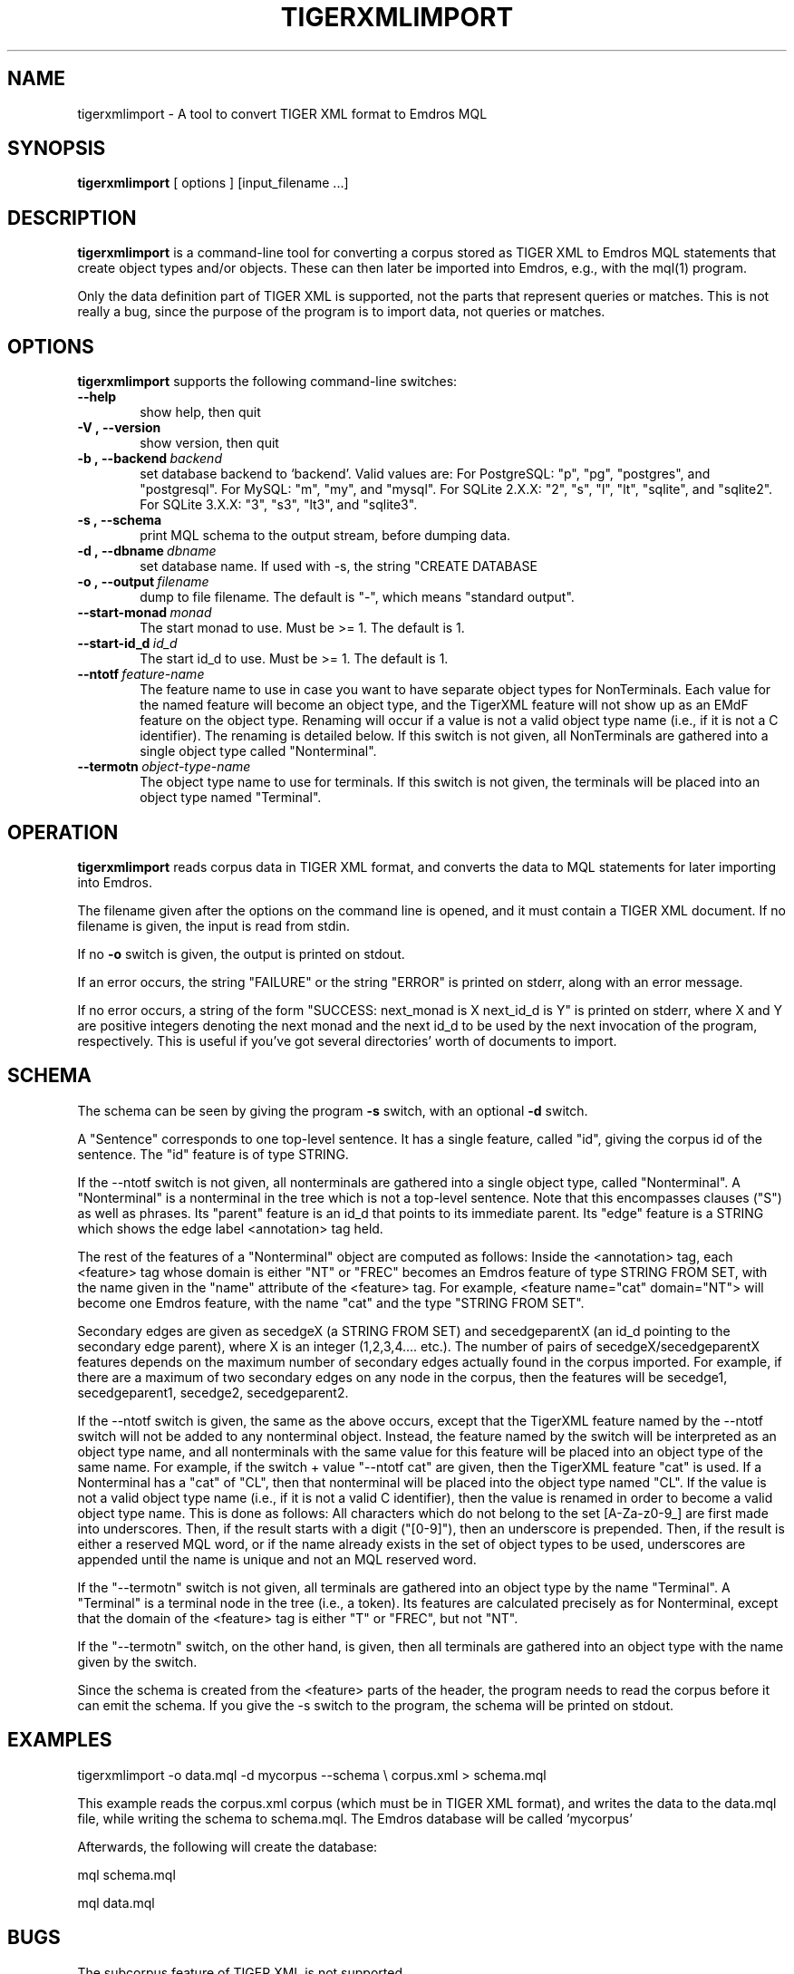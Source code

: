.\" Man page for tigerxmlimport
.\" Use the following command to view man page:
.\"
.\"  tbl tigerxmlimport.1 | nroff -man | less
.\"
.TH TIGERXMLIMPORT 1 "May 25, 2008"
.SH NAME
tigerxmlimport \- A tool to convert TIGER XML format to Emdros MQL
.SH SYNOPSIS
\fBtigerxmlimport\fR [ options ] [input_filename ...]
.br
.SH DESCRIPTION
\fBtigerxmlimport\fR is a command-line tool for converting a corpus
stored as TIGER XML to Emdros MQL statements that create object types
and/or objects.  These can then later be imported into Emdros, e.g.,
with the mql(1) program.

Only the data definition part of TIGER XML is supported, not the parts
that represent queries or matches.  This is not really a bug, since
the purpose of the program is to import data, not queries or matches.


.SH OPTIONS
\fBtigerxmlimport\fR supports the following command-line switches:
.TP 6
.BI \-\-help
show help, then quit
.TP
.BI \-V\ ,\ \-\-version
show version, then quit
.TP
.BI \-b\ ,\ \-\-backend \ backend
set database backend to `backend'. Valid values are: For PostgreSQL:
"p", "pg", "postgres", and "postgresql". For MySQL: "m", "my", and
"mysql". For SQLite 2.X.X: "2", "s", "l", "lt", "sqlite", and
"sqlite2". For SQLite 3.X.X: "3", "s3", "lt3", and "sqlite3".
.TP
.BI \-s\ ,\ \-\-schema
print MQL schema to the output stream, before dumping data.
.TP
.BI \-d\ ,\ \-\-dbname \ dbname 
set database name. If used with -s, the string "CREATE DATABASE
'dbname' GO USE DATABASE 'dbname' GO" will be issued before the schema.  If used when importing, "USE DATABASE 'dbname' GO" will be issued before anything else.
.TP
.BI \-o\ ,\ \-\-output \ filename
dump to file filename. The default is "-", which means "standard
output".
.TP
.BI \-\-start-monad \ monad
The start monad to use. Must be >= 1.  The default is 1.
.TP
.BI \-\-start-id_d \ id_d
The start id_d to use. Must be >= 1.  The default is 1.
.TP
.BI \-\-ntotf \ feature\-name
The feature name to use in case you want to have separate object types
for NonTerminals.  Each value for the named feature will become an
object type, and the TigerXML feature will not show up as an EMdF
feature on the object type.  Renaming will occur if a value is not a
valid object type name (i.e., if it is not a C identifier).  The
renaming is detailed below.  If this switch is not given, all
NonTerminals are gathered into a single object type called
"Nonterminal".
.TP
.BI --termotn \ object\-type\-name
The object type name to use for terminals.  If this switch is not
given, the terminals will be placed into an object type named
"Terminal".

.SH OPERATION

\fBtigerxmlimport\fR reads corpus data in TIGER XML format, and
converts the data to MQL statements for later importing into Emdros.

The filename given after the options on the command line is opened,
and it must contain a TIGER XML document.  If no filename is given,
the input is read from stdin.

If no \fB-o\fR switch is given, the output is printed on stdout.

If an error occurs, the string "FAILURE" or the string "ERROR" is
printed on stderr, along with an error message.

If no error occurs, a string of the form "SUCCESS: next_monad is X
next_id_d is Y" is printed on stderr, where X and Y are positive
integers denoting the next monad and the next id_d to be used by the
next invocation of the program, respectively.  This is useful if
you've got several directories' worth of documents to import.

.SH SCHEMA

The schema can be seen by giving the program \fB-s\fR switch, with an
optional \fB-d\fR switch.

A "Sentence" corresponds to one top-level sentence.  It has a single
feature, called "id", giving the corpus id of the sentence.  The "id"
feature is of type STRING.

If the --ntotf switch is not given, all nonterminals are gathered into
a single object type, called "Nonterminal".  A "Nonterminal" is a
nonterminal in the tree which is not a top-level sentence.  Note that
this encompasses clauses ("S") as well as phrases.  Its "parent"
feature is an id_d that points to its immediate parent.  Its "edge"
feature is a STRING which shows the edge label <annotation> tag held.

The rest of the features of a "Nonterminal" object are computed as
follows: Inside the <annotation> tag, each <feature> tag whose domain
is either "NT" or "FREC" becomes an Emdros feature of type STRING FROM
SET, with the name given in the "name" attribute of the <feature> tag.
For example, <feature name="cat" domain="NT"> will become one Emdros
feature, with the name "cat" and the type "STRING FROM SET".

Secondary edges are given as secedgeX (a STRING FROM SET) and
secedgeparentX (an id_d pointing to the secondary edge parent), where
X is an integer (1,2,3,4.... etc.).  The number of pairs of
secedgeX/secedgeparentX features depends on the maximum number of
secondary edges actually found in the corpus imported.  For example,
if there are a maximum of two secondary edges on any node in the
corpus, then the features will be secedge1, secedgeparent1, secedge2,
secedgeparent2.

If the --ntotf switch is given, the same as the above occurs, except
that the TigerXML feature named by the --ntotf switch will not be
added to any nonterminal object.  Instead, the feature named by the
switch will be interpreted as an object type name, and all
nonterminals with the same value for this feature will be placed into
an object type of the same name.  For example, if the switch + value
"--ntotf cat" are given, then the TigerXML feature "cat" is used.  If
a Nonterminal has a "cat" of "CL", then that nonterminal will be
placed into the object type named "CL".  If the value is not a valid
object type name (i.e., if it is not a valid C identifier), then the
value is renamed in order to become a valid object type name.  This is
done as follows: All characters which do not belong to the set
[A-Za-z0-9_] are first made into underscores.  Then, if the result
starts with a digit ("[0-9]"), then an underscore is prepended.  Then,
if the result is either a reserved MQL word, or if the name already
exists in the set of object types to be used, underscores are appended
until the name is unique and not an MQL reserved word.

If the "--termotn" switch is not given, all terminals are gathered
into an object type by the name "Terminal".  A "Terminal" is a
terminal node in the tree (i.e., a token). Its features are calculated
precisely as for Nonterminal, except that the domain of the <feature>
tag is either "T" or "FREC", but not "NT".

If the "--termotn" switch, on the other hand, is given, then all
terminals are gathered into an object type with the name given by the
switch.


Since the schema is created from the <feature> parts of the header,
the program needs to read the corpus before it can emit the schema.
If you give the -s switch to the program, the schema will be printed
on stdout.


.SH EXAMPLES

tigerxmlimport -o data.mql -d mycorpus --schema \\
corpus.xml > schema.mql

This example reads the corpus.xml corpus (which must be in TIGER XML
format), and writes the data to the data.mql file, while writing the
schema to schema.mql.  The Emdros database will be called 'mycorpus'

Afterwards, the following will create the database:

mql schema.mql

mql data.mql




.SH BUGS

The subcorpus feature of TIGER XML is not supported.


.SH RETURN VALUES
.TP
.BR 0 " Success"
.TP
.BR 1 " Wrong usage"
.TP
.BR 2 " Connection to backend server could not be established"
.TP
.BR 3 " An exception occurred (the type is printed on stderr)"
.TP
.BR 4 " Could not open file"
.TP
.BR 5 " Database error"
.TP
.BR 6 " Compiler error (internal error)"
.SH AUTHORS
Copyright
.Cr
2001-2007 by Ulrik Petersen (ulrikp@users.sourceforge.net).  Note that
this software is distributed under the GNU GPL.  See the sources for
details.
